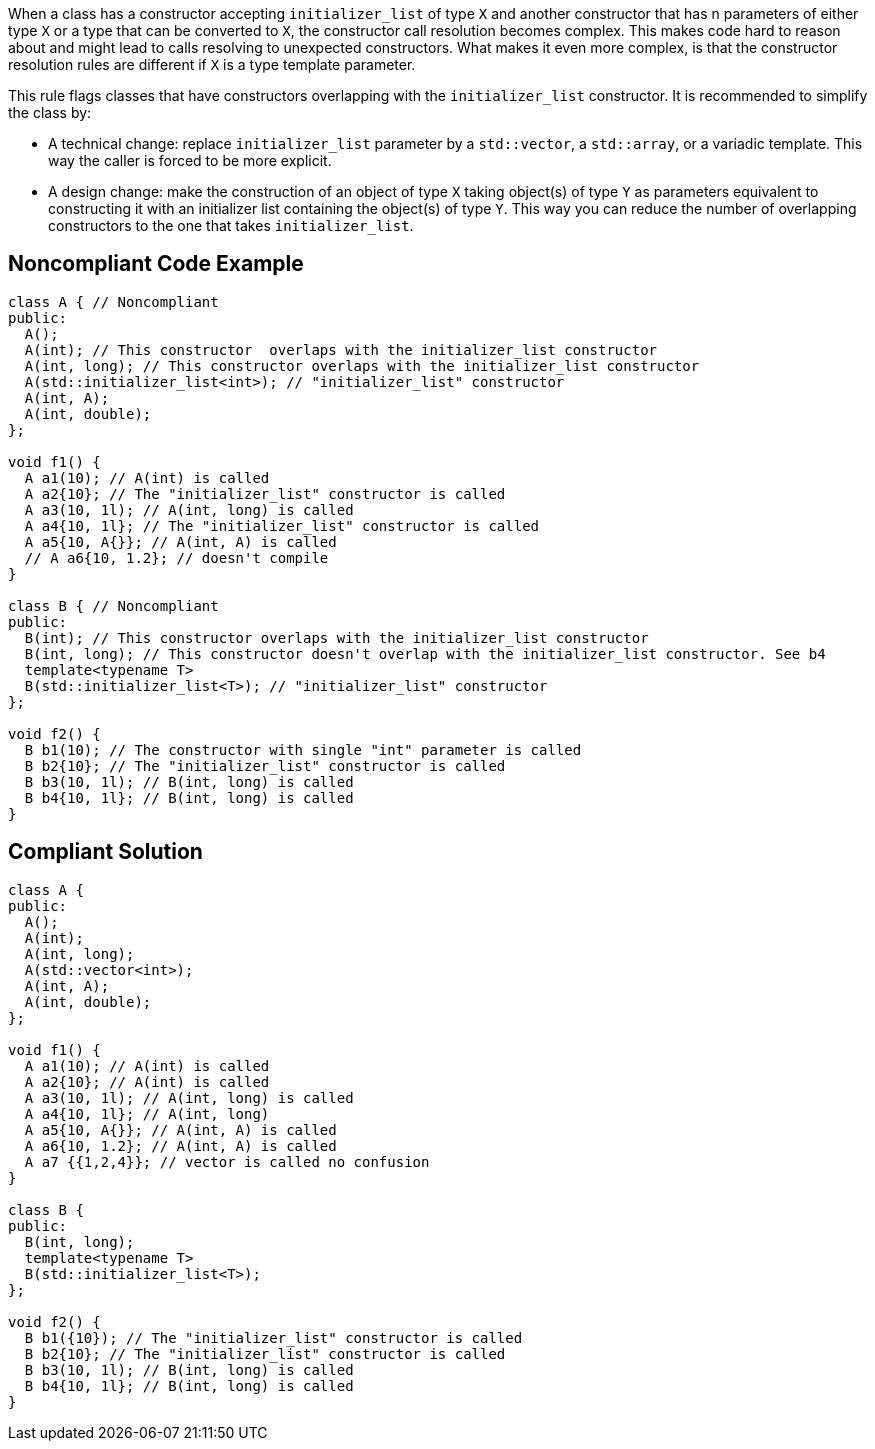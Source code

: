 When a class has a constructor accepting ``++initializer_list++`` of type ``++X++`` and another constructor that has n parameters of either type ``++X++`` or a type that can be converted to ``++X++``, the constructor call resolution becomes complex. This makes code hard to reason about and might lead to calls resolving to unexpected constructors. What makes it even more complex, is that the constructor resolution rules are different if ``++X++`` is a type template parameter.

This rule flags classes that have constructors overlapping with the ``++initializer_list++`` constructor. It is recommended to simplify the class by:

* A technical change: replace ``++initializer_list++`` parameter by a ``++std::vector++``, a ``++std::array++``, or a variadic template. This way the caller is forced to be more explicit.
* A design change: make the construction of an object of type ``++X++`` taking object(s) of type ``++Y++`` as parameters equivalent to constructing it with an initializer list containing the object(s) of type ``++Y++``. This way you can reduce the number of overlapping constructors to the one that takes ``++initializer_list++``.


== Noncompliant Code Example

----
class A { // Noncompliant
public:
  A();
  A(int); // This constructor  overlaps with the initializer_list constructor
  A(int, long); // This constructor overlaps with the initializer_list constructor
  A(std::initializer_list<int>); // "initializer_list" constructor
  A(int, A);
  A(int, double);
};

void f1() {
  A a1(10); // A(int) is called 
  A a2{10}; // The "initializer_list" constructor is called
  A a3(10, 1l); // A(int, long) is called 
  A a4{10, 1l}; // The "initializer_list" constructor is called
  A a5{10, A{}}; // A(int, A) is called
  // A a6{10, 1.2}; // doesn't compile
}

class B { // Noncompliant
public:
  B(int); // This constructor overlaps with the initializer_list constructor
  B(int, long); // This constructor doesn't overlap with the initializer_list constructor. See b4
  template<typename T>
  B(std::initializer_list<T>); // "initializer_list" constructor
};

void f2() {
  B b1(10); // The constructor with single "int" parameter is called 
  B b2{10}; // The "initializer_list" constructor is called
  B b3(10, 1l); // B(int, long) is called
  B b4{10, 1l}; // B(int, long) is called
}
----


== Compliant Solution

----
class A {
public:
  A();
  A(int);
  A(int, long);
  A(std::vector<int>); 
  A(int, A);
  A(int, double);
};

void f1() {
  A a1(10); // A(int) is called 
  A a2{10}; // A(int) is called
  A a3(10, 1l); // A(int, long) is called 
  A a4{10, 1l}; // A(int, long)
  A a5{10, A{}}; // A(int, A) is called
  A a6{10, 1.2}; // A(int, A) is called
  A a7 {{1,2,4}}; // vector is called no confusion
}

class B {
public:
  B(int, long);
  template<typename T>
  B(std::initializer_list<T>);
};

void f2() {
  B b1({10}); // The "initializer_list" constructor is called
  B b2{10}; // The "initializer_list" constructor is called
  B b3(10, 1l); // B(int, long) is called
  B b4{10, 1l}; // B(int, long) is called
}
----

